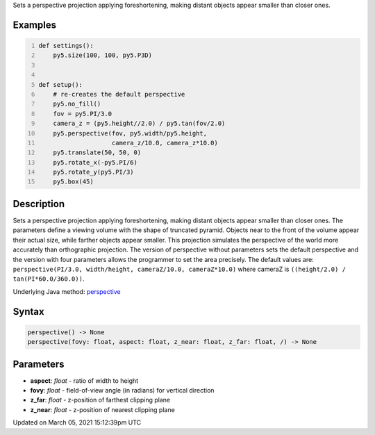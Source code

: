 .. title: perspective()
.. slug: perspective
.. date: 2021-03-05 15:12:39 UTC+00:00
.. tags:
.. category:
.. link:
.. description: py5 perspective() documentation
.. type: text

Sets a perspective projection applying foreshortening, making distant objects appear smaller than closer ones.

Examples
========

.. raw:: html

    <div class="example-table">

.. raw:: html

    <div class="example-row"><div class="example-cell-image">

.. image:: /images/reference/Sketch_perspective_0.png
    :alt: example picture for perspective()

.. raw:: html

    </div><div class="example-cell-code">

.. code:: python
    :number-lines:

    def settings():
        py5.size(100, 100, py5.P3D)


    def setup():
        # re-creates the default perspective
        py5.no_fill()
        fov = py5.PI/3.0
        camera_z = (py5.height//2.0) / py5.tan(fov/2.0)
        py5.perspective(fov, py5.width/py5.height,
                        camera_z/10.0, camera_z*10.0)
        py5.translate(50, 50, 0)
        py5.rotate_x(-py5.PI/6)
        py5.rotate_y(py5.PI/3)
        py5.box(45)

.. raw:: html

    </div></div>

.. raw:: html

    </div>

Description
===========

Sets a perspective projection applying foreshortening, making distant objects appear smaller than closer ones. The parameters define a viewing volume with the shape of truncated pyramid. Objects near to the front of the volume appear their actual size, while farther objects appear smaller. This projection simulates the perspective of the world more accurately than orthographic projection. The version of perspective without parameters sets the default perspective and the version with four parameters allows the programmer to set the area precisely. The default values are: ``perspective(PI/3.0, width/height, cameraZ/10.0, cameraZ*10.0)`` where cameraZ is ``((height/2.0) / tan(PI*60.0/360.0))``.

Underlying Java method: `perspective <https://processing.org/reference/perspective_.html>`_

Syntax
======

.. code:: python

    perspective() -> None
    perspective(fovy: float, aspect: float, z_near: float, z_far: float, /) -> None

Parameters
==========

* **aspect**: `float` - ratio of width to height
* **fovy**: `float` - field-of-view angle (in radians) for vertical direction
* **z_far**: `float` - z-position of farthest clipping plane
* **z_near**: `float` - z-position of nearest clipping plane


Updated on March 05, 2021 15:12:39pm UTC

